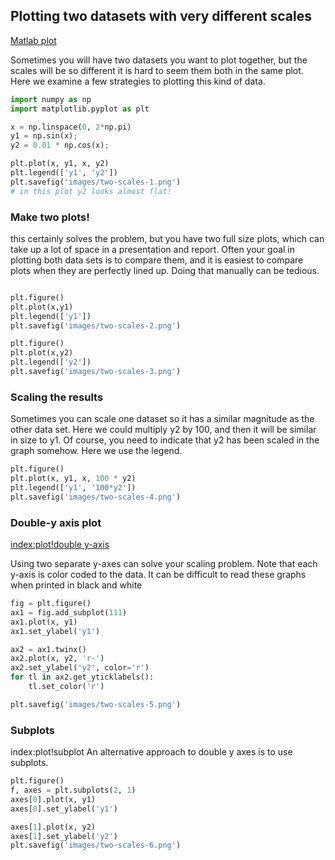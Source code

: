 ** Plotting two datasets with very different scales
   :PROPERTIES:
   :categories: plotting
   :date:     2013/09/13 13:55:20
   :updated:  2013/09/13 14:30:12
   :END:
[[http://matlab.cheme.cmu.edu/2011/08/25/plotting-two-datasets-with-very-different-scales/][Matlab plot]]

Sometimes you will have two datasets you want to plot together, but the scales will be so different it is hard to seem them both in the same plot. Here we examine a few strategies to plotting this kind of data.

#+BEGIN_SRC python :session
import numpy as np
import matplotlib.pyplot as plt

x = np.linspace(0, 2*np.pi)
y1 = np.sin(x);
y2 = 0.01 * np.cos(x);

plt.plot(x, y1, x, y2)
plt.legend(['y1', 'y2'])
plt.savefig('images/two-scales-1.png')
# in this plot y2 looks almost flat!
#+END_SRC

#+RESULTS:
: 
: >>> >>> >>> >>> >>> >>> [<matplotlib.lines.Line2D object at 0x0000000006089128>, <matplotlib.lines.Line2D object at 0x000000000766B2E8>]
: <matplotlib.legend.Legend object at 0x0000000007661668>

[[./images/two-scales-1.png]]

*** Make two plots!

this certainly solves the problem, but you have two full size plots, which can take up a lot of space in a presentation and report. Often your goal in plotting both data sets is to compare them, and it is easiest to compare plots when they are perfectly lined up. Doing that manually can be tedious.

#+BEGIN_SRC python :session

plt.figure()
plt.plot(x,y1)
plt.legend(['y1'])
plt.savefig('images/two-scales-2.png')

plt.figure()
plt.plot(x,y2)
plt.legend(['y2'])
plt.savefig('images/two-scales-3.png')
#+END_SRC

#+RESULTS:
: 
: <matplotlib.figure.Figure object at 0x0000000007D45438>
: [<matplotlib.lines.Line2D object at 0x00000000081C61D0>]
: <matplotlib.legend.Legend object at 0x0000000007FA1CF8>
: >>> >>> <matplotlib.figure.Figure object at 0x00000000081C63C8>
: [<matplotlib.lines.Line2D object at 0x00000000081C8F60>]
: <matplotlib.legend.Legend object at 0x00000000081D7278>

[[./images/two-scales-2.png]]

[[./images/two-scales-3.png]]

*** Scaling the results

Sometimes you can scale one dataset so it has a similar magnitude as the other data set. Here we could multiply y2 by 100, and then it will be similar in size to y1. Of course, you need to indicate that y2 has been scaled in the graph somehow. Here we use the legend.

#+BEGIN_SRC python :session
plt.figure()
plt.plot(x, y1, x, 100 * y2)
plt.legend(['y1', '100*y2'])
plt.savefig('images/two-scales-4.png')
#+END_SRC

#+RESULTS:
: <matplotlib.figure.Figure object at 0x0000000007FA7908>
: [<matplotlib.lines.Line2D object at 0x000000000B0285C0>, <matplotlib.lines.Line2D object at 0x000000000B0287B8>]
: <matplotlib.legend.Legend object at 0x000000000B028C88>

[[./images/two-scales-4.png]]

*** Double-y axis plot
[[index:plot!double y-axis]]

Using two separate y-axes can solve your scaling problem. Note that each y-axis is color coded to the data. It can be difficult to read these graphs when printed in black and white

#+BEGIN_SRC python :session
fig = plt.figure()
ax1 = fig.add_subplot(111)
ax1.plot(x, y1)
ax1.set_ylabel('y1')

ax2 = ax1.twinx()
ax2.plot(x, y2, 'r-')
ax2.set_ylabel('y2', color='r')
for tl in ax2.get_yticklabels():
    tl.set_color('r')

plt.savefig('images/two-scales-5.png')
#+END_SRC

#+RESULTS:
: 
: >>> [<matplotlib.lines.Line2D object at 0x000000000BA34208>]
: <matplotlib.text.Text object at 0x000000000BA37C50>
: >>> >>> [<matplotlib.lines.Line2D object at 0x000000000BA4DEF0>]
: <matplotlib.text.Text object at 0x000000000BA594A8>


[[./images/two-scales-5.png]]

*** Subplots
index:plot!subplot
An alternative approach to double y axes is to use subplots. 

#+BEGIN_SRC python :session
plt.figure()
f, axes = plt.subplots(2, 1)
axes[0].plot(x, y1)
axes[0].set_ylabel('y1')

axes[1].plot(x, y2)
axes[1].set_ylabel('y2')
plt.savefig('images/two-scales-6.png')
#+END_SRC

#+RESULTS:
: <matplotlib.figure.Figure object at 0x000000000BDC47B8>
: >>> [<matplotlib.lines.Line2D object at 0x000000000BDE2F28>]
: <matplotlib.text.Text object at 0x000000000BDD74E0>
: >>> [<matplotlib.lines.Line2D object at 0x000000000D05E748>]
: <matplotlib.text.Text object at 0x000000000BDEC438>

[[./images/two-scales-6.png]]
